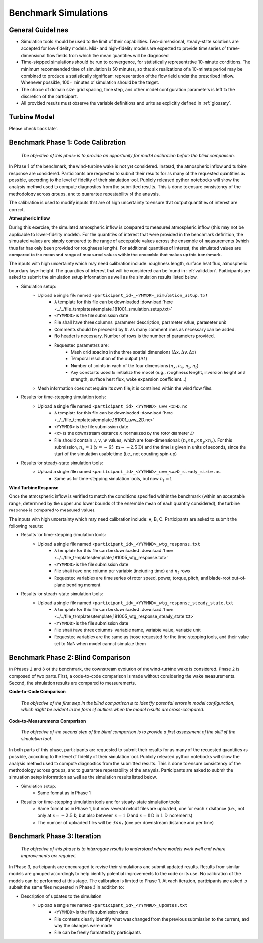 .. _simulations:

Benchmark Simulations
=====================

General Guidelines
------------------

- Simulation tools should be used to the limit of their capabilities. Two-dimensional, steady-state solutions are accepted for low-fidelity models. Mid- and high-fidelity models are expected to provide time series of three-dimensional flow fields from which the mean quantities will be diagnosed.
- Time-stepped simulations should be run to convergence, for statistically representative 10-minute conditions. The minimum recommended time of simulation is 60 minutes, so that six realizations of a 10-minute period may be combined to produce a statistically significant representation of the flow field under the prescribed inflow. Whenever possible, 100+ minutes of simulation should be the target.
- The choice of domain size, grid spacing, time step, and other model configuration parameters is left to the discretion of the participant.
- All provided results must observe the variable definitions and units as explicitly defined in :ref:`glossary`.

Turbine Model
-------------

Please check back later.

.. The official wind-turbine model released with this benchmark is the FAST v7 model of the V27 SWiFT wind turbine. Please check back later for this model.
.. The FAST v7 model was ported to the current version of FAST, called OpenFAST. This version is also provided as supplementary material. Please check back later for this model.
.. Benchmark participants who choose not to use FAST or OpenFAST for their simulations are responsible for porting this turbine model to their simulation platform, and encouraged to share their developed model with the community.

.. _phase1:

Benchmark Phase 1: Code Calibration
-----------------------------------

    *The objective of this phase is to provide an opportunity for model calibration before the blind comparison.*

In Phase 1 of the benchmark, the wind-turbine wake is not yet considered. Instead, the atmospheric inflow and turbine response are considered. Participants are requested to submit their results for as many of the requested quantities as possible, according to the level of fidelity of their simulation tool. Publicly released python notebooks will show the analysis method used to compute diagnostics from the submitted results. This is done to ensure consistency of the methodology across groups, and to guarantee repeatability of the analysis.

The calibration is used to modify inputs that are of high uncertainty to ensure that output quantities of interest are correct. 

**Atmospheric Inflow**

During this exercise, the simulated atmospheric inflow is compared to measured atmospheric inflow (this may not be applicable to lower-fidelity models).
For the quantities of interest that were provided in the benchmark definition, the simulated values are simply compared to the range of acceptable values across the ensemble of measurements (which thus far has only been provided for roughness length).
For additional quantities of interest, the simulated values are compared to the mean and range of measured values within the ensemble that makes up this benchmark. 

The inputs with high uncertainty which may need calibration include: roughness length, surface heat flux, atmospheric boundary layer height. The quantities of interest that will be considered can be found in :ref:`validation`. Participants are asked to submit the simulation setup information as well as the simulation results listed below.

- Simulation setup:
    - Upload a single file named ``<participant_id>_<YMMDD>_simulation_setup.txt`` 
        - A template for this file can be downloaded :download:`here <../../file_templates/template_181001_simulation_setup.txt>`
        - ``<YYMMDD>`` is the file submission date
        - File shall have three columns: parameter description, parameter value, parameter unit
        - Comments should be preceded by #. As many comment lines as necessary can be added.
        - No header is necessary. Number of rows is the number of parameters provided. 
        - Requested parameters are:    
            - Mesh grid spacing in the three spatial dimensions (:math:`\Delta x, \Delta y, \Delta z`)
            - Temporal resolution of the output (:math:`\Delta t`)
            - Number of points in each of the four dimensions (:math:`n_x, n_y, n_z, n_t`)
            - Any constants used to initialize the model (e.g., roughness lenght, inversion height and strength, surface heat flux, wake expansion coefficient...)
    - Mesh information does not require its own file; it is contained within the wind flow files.           
- Results for time-stepping simulation tools:      
    - Upload a single file named ``<participant_id>_<YYMMDD>_uvw_<x>D.nc``
        - A template for this file can be downloaded :download:`here <../../file_templates/template_181001_uvw_2D.nc>`
        - ``<YYMMDD>`` is the file submission date
        - ``<x>`` is the downstream distance :math:`x` normalized by the rotor diameter :math:`D`     
        - File should contain :math:`u,v,w` values, which are four-dimensional: :math:`(n_t \times n_x \times n_y \times n_z)`. For this submission, :math:`n_x=1` (:math:`x=-65~\mathrm{m}\sim-2.5\mathrm{D}`) and the time is given in units of seconds, since the start of the simulation usable time (i.e., not counting spin-up)        
- Results for steady-state simulation tools:
    - Upload a single file named ``<participant_id>_<YYMMDD>_uvw_<x>D_steady_state.nc`` 
        - Same as for time-stepping simulation tools, but now :math:`n_t=1`

**Wind Turbine Response**

Once the atmospheric inflow is verified to match the conditions specified within the benchmark (within an acceptable range, determined by the upper and lower bounds of the ensemble mean of each quantity considered), the turbine response is compared to measured values. 

The inputs with high uncertainty which may need calibration include: A, B, C. Participants are asked to submit the following results:

- Results for time-stepping simulation tools:       
    - Upload a single file named ``<participant_id>_<YYMMDD>_wtg_response.txt`` 
        - A template for this file can be downloaded :download:`here <../../file_templates/template_181005_wtg_response.txt>`
        - ``<YYMMDD>`` is the file submission date
        - File shall have one column per variable (including time) and :math:`n_t` rows 
        - Requested variables are time series of rotor speed, power, torque, pitch, and blade-root out-of-plane bending moment
- Results for steady-state simulation tools:
    - Upload a single file named ``<participant_id>_<YYMMDD>_wtg_response_steady_state.txt`` 
        - A template for this file can be downloaded :download:`here <../../file_templates/template_181005_wtg_response_steady_state.txt>`    
        - ``<YYMMDD>`` is the file submission date
        - File shall have three columns: variable name, variable value, variable unit
        - Requested variables are the same as those requested for the time-stepping tools, and their value set to NaN when model cannot simulate them

Benchmark Phase 2: Blind Comparison
-----------------------------------

In Phases 2 and 3 of the benchmark, the downstream evolution of the wind-turbine wake is considered. Phase 2 is composed of two parts. First, a code-to-code comparison is made without considering the wake measurements. Second, the simulation results are compared to measurements.

**Code-to-Code Comparison**

    *The objective of the first step in the blind comparison is to identify potential errors in model configuration, which might be evident in the form of outliers when the model results are cross-compared.*  
    
**Code-to-Measurements Comparison**
    
    *The objective of the second step of the blind comparison is to provide a first assessment of the skill of the simulation tool.*

In both parts of this phase, participants are requested to submit their results for as many of the requested quantities as possible, according to the level of fidelity of their simulation tool. Publicly released python notebooks will show the analysis method used to compute diagnostics from the submitted results. This is done to ensure consistency of the methodology across groups, and to guarantee repeatability of the analysis. Participants are asked to submit the simulation setup information as well as the simulation results listed below.

- Simulation setup:
    - Same format as in Phase 1

- Results for time-stepping simulation tools and for steady-state simulation tools: 
    - Same format as in Phase 1, but now several netcdf files are uploaded, one for each :math:`x` dsitance (i.e., not only at :math:`x=-2.5` D, but also between :math:`x=1` D and :math:`x=8` D in :math:`1` D increments)
    - The number of uploaded files will be :math:`9\times n_t` (one per downstream distance and per time)  

Benchmark Phase 3: Iteration
----------------------------

    *The objective of this phase is to interrogate results to understand where models work well and where improvements are required.*

In Phase 3, participants are encouraged to revise their simulations and submit updated results. Results from similar models are grouped accordingly to help identify potential improvements to the code or its use. No calibration of the models can be performed at this stage. The calibration is limited to Phase 1. At each iteration, participants are asked to submit the same files requested in Phase 2 in addition to:

- Description of updates to the simulation
    - Upload a single file named ``<participant_id>_<YYMMDD>_updates.txt`` 
        - ``<YYMMDD>`` is the file submission date
        - File contents clearly identify what was changed from the previous submission to the current, and why the changes were made
        - File can be freely formatted by participants

